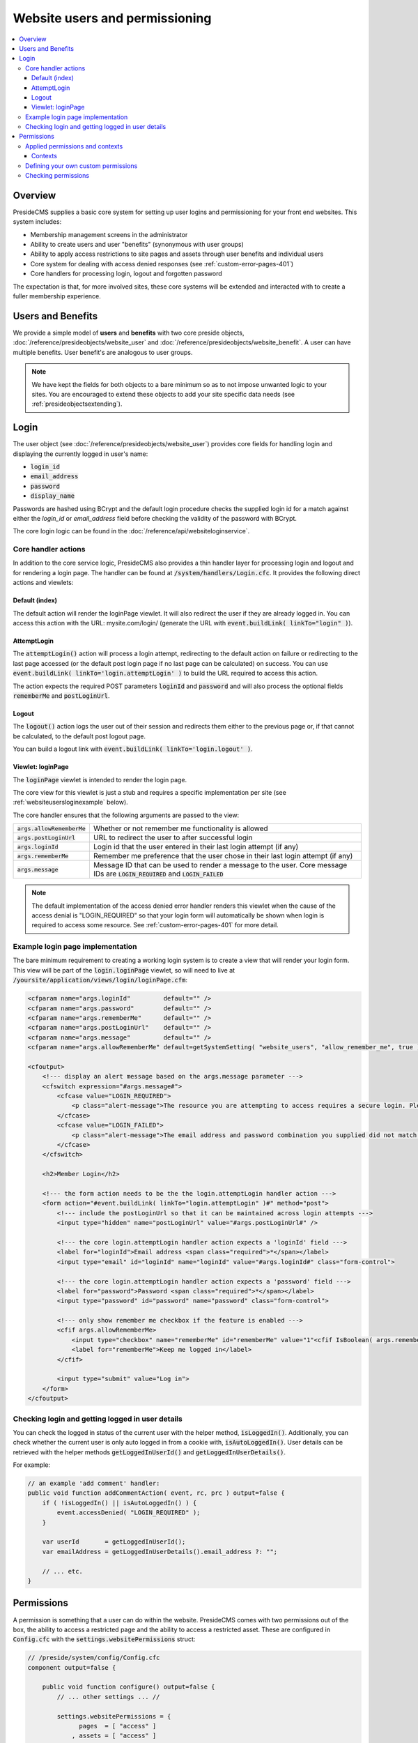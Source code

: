 Website users and permissioning
===============================

.. contents:: :local:

Overview
########

PresideCMS supplies a basic core system for setting up user logins and permissioning for your front end websites. This system includes:

* Membership management screens in the administrator
* Ability to create users and user "benefits" (synonymous with user groups)
* Ability to apply access restrictions to site pages and assets through user benefits and individual users
* Core system for dealing with access denied responses (see :ref:`custom-error-pages-401`)
* Core handlers for processing login, logout and forgotten password

The expectation is that, for more involved sites, these core systems will be extended and interacted with to create a fuller membership experience.

Users and Benefits
##################

We provide a simple model of **users** and **benefits** with two core preside objects, :doc:`/reference/presideobjects/website_user` and :doc:`/reference/presideobjects/website_benefit`. A user can have multiple benefits. User benefit's are analogous to user groups.

.. note::
    
    We have kept the fields for both objects to a bare minimum so as to not impose unwanted logic to your sites. You are encouraged to extend these objects to add your site specific data needs (see :ref:`presideobjectsextending`).

Login
#####

The user object (see :doc:`/reference/presideobjects/website_user`) provides core fields for handling login and displaying the currently logged in user's name:

* :code:`login_id`
* :code:`email_address`
* :code:`password`
* :code:`display_name`

Passwords are hashed using BCrypt and the default login procedure checks the supplied login id for a match against either the `login_id` or `email_address` field before checking the validity of the password with BCrypt.

The core login logic can be found in the :doc:`/reference/api/websiteloginservice`.

Core handler actions
--------------------

In addition to the core service logic, PresideCMS also provides a thin handler layer for processing login and logout and for rendering a login page. The handler can be found at :code:`/system/handlers/Login.cfc`. It provides the following direct actions and viewlets:

Default (index)
~~~~~~~~~~~~~~~

The default action will render the loginPage viewlet. It will also redirect the user if they are already logged in. You can access this action with the URL: mysite.com/login/ (generate the URL with :code:`event.buildLink( linkTo="login" )`).

AttemptLogin
~~~~~~~~~~~~

The :code:`attemptLogin()` action will process a login attempt, redirecting to the default action on failure or redirecting to the last page accessed (or the default post login page if no last page can be calculated) on success. You can use :code:`event.buildLink( linkTo='login.attemptLogin' )` to build the URL required to access this action.

The action expects the required POST parameters :code:`loginId` and :code:`password` and will also process the optional fields :code:`rememberMe` and :code:`postLoginUrl`.

Logout
~~~~~~

The :code:`logout()` action logs the user out of their session and redirects them either to the previous page or, if that cannot be calculated, to the default post logout page.

You can build a logout link with :code:`event.buildLink( linkTo='login.logout' )`.

Viewlet: loginPage
~~~~~~~~~~~~~~~~~~

The :code:`loginPage` viewlet is intended to render the login page. 

The core view for this viewlet is just a stub and requires a specific implementation per site (see :ref:`websiteusersloginexample` below).

The core handler ensures that the following arguments are passed to the view:

============================ =================================================================================================================================
:code:`args.allowRememberMe` Whether or not remember me functionality is allowed
:code:`args.postLoginUrl`    URL to redirect the user to after successful login
:code:`args.loginId`         Login id that the user entered in their last login attempt (if any)
:code:`args.rememberMe`      Remember me preference that the user chose in their last login attempt (if any)
:code:`args.message`         Message ID that can be used to render a message to the user. Core message IDs are :code:`LOGIN_REQUIRED` and :code:`LOGIN_FAILED`
============================ =================================================================================================================================

.. note::

    The default implementation of the access denied error handler renders this viewlet when the cause of the access denial is "LOGIN_REQUIRED" so that your login form will automatically be shown when login is required to access some resource. See :ref:`custom-error-pages-401` for more detail.


.. _websiteusersloginexample:

Example login page implementation
---------------------------------

The bare minimum requirement to creating a working login system is to create a view that will render your login form. This view will be part of the :code:`login.loginPage` viewlet, so will need to live at :code:`/yoursite/application/views/login/loginPage.cfm`:

.. code-block:: cfm

    <cfparam name="args.loginId"         default="" />
    <cfparam name="args.password"        default="" />
    <cfparam name="args.rememberMe"      default="" />
    <cfparam name="args.postLoginUrl"    default="" />
    <cfparam name="args.message"         default="" />
    <cfparam name="args.allowRememberMe" default=getSystemSetting( "website_users", "allow_remember_me", true ) />

    <cfoutput>
        <!--- display an alert message based on the args.message parameter --->
        <cfswitch expression="#args.message#">
            <cfcase value="LOGIN_REQUIRED">
                <p class="alert-message">The resource you are attempting to access requires a secure login. Please login using the form below, or register using the links to the right.</p>
            </cfcase>
            <cfcase value="LOGIN_FAILED">
                <p class="alert-message">The email address and password combination you supplied did not match our records. Please try again.</p>
            </cfcase>
        </cfswitch>

        <h2>Member Login</h2>

        <!--- the form action needs to be the the login.attemptLogin handler action --->
        <form action="#event.buildLink( linkTo="login.attemptLogin" )#" method="post">
            <!--- include the postLoginUrl so that it can be maintained across login attempts --->
            <input type="hidden" name="postLoginUrl" value="#args.postLoginUrl#" />

            <!--- the core login.attemptLogin handler action expects a 'loginId' field --->
            <label for="loginId">Email address <span class="required">*</span></label>
            <input type="email" id="loginId" name="loginId" value="#args.loginId#" class="form-control">
                                        
            <!--- the core login.attemptLogin handler action expects a 'password' field --->
            <label for="password">Password <span class="required">*</span></label>
            <input type="password" id="password" name="password" class="form-control">

            <!--- only show remember me checkbox if the feature is enabled --->
            <cfif args.allowRememberMe>
                <input type="checkbox" name="rememberMe" id="rememberMe" value="1"<cfif IsBoolean( args.rememberMe ) and args.rememberMe> checked="checked"</cfif>>
                <label for="rememberMe">Keep me logged in</label>
            </cfif>
            
            <input type="submit" value="Log in">
        </form>
    </cfoutput>

Checking login and getting logged in user details
-------------------------------------------------

You can check the logged in status of the current user with the helper method, :code:`isLoggedIn()`. Additionally, you can check whether the current user is only auto logged in from a cookie with, :code:`isAutoLoggedIn()`. User details can be retrieved with the helper methods :code:`getLoggedInUserId()` and :code:`getLoggedInUserDetails()`.

For example:

.. code-block:: java

    // an example 'add comment' handler:
    public void function addCommentAction( event, rc, prc ) output=false {
        if ( !isLoggedIn() || isAutoLoggedIn() ) {
            event.accessDenied( "LOGIN_REQUIRED" );
        }

        var userId       = getLoggedInUserId();
        var emailAddress = getLoggedInUserDetails().email_address ?: "";

        // ... etc.
    }



Permissions
###########

A permission is something that a user can do within the website. PresideCMS comes with two permissions out of the box, the ability to access a restricted page and the ability to access a restricted asset. These are configured in :code:`Config.cfc` with the :code:`settings.websitePermissions` struct:

.. code-block:: java

    // /preside/system/config/Config.cfc
    component output=false {

        public void function configure() output=false {
            // ... other settings ... //

            settings.websitePermissions = {
                  pages  = [ "access" ]
                , assets = [ "access" ]
            };

            // ... other settings ... //

        }

    }

The core settings above produces two permission keys, "pages.access" and "assets.access", these permission keys are used in creating and checking applied permissions (see below). The permissions can also be directly applied to a given user or benefit in the admin UI:

.. figure:: /images/website_benefit_form.png

    Screenshot of the default edit benefit form. Benefits can have permissions directly applied to them.

The title and description of a permission key are defined in :code:`/i18n/permissions.properties`:

.. code-block:: properties

    # ... other keys ...

    pages.access.title=Access restricted pages
    pages.access.description=Users can view all restricted pages in the site tree unless explicitly denied access to them

    assets.access.title=Access restricted assets
    assets.access.description=Users can view or download all restricted assets in the asset tree unless explicitly denied access to them

Applied permissions and contexts
--------------------------------

Applied permissions are instances of a permission that are granted or denied to a particular user or benefit. These instances are stored in the :doc:`/reference/presideobjects/website_applied_permission` preside object.

Contexts
~~~~~~~~

In addition to being able to set a grant or deny permission against a user or benefit, applied permissions can also be given a **context** and **context key** to create more refined permission schemes. 

For instance, when you grant or deny access to a user for a particular **page** in the site tree, you are creating a grant or deny instance with a context of "page" and a context key that is the id of the page. 


Defining your own custom permissions
------------------------------------

It is likely that you will want to define your own permissions for your site. Examples might be the ability to add comments, or upload documents. Creating the permission keys requires modifying both your site's Config.cfc and permissions.properties files:

.. code-block:: java

    // /mysite/application/config/Config.cfc
    component output=false extends="preside.system.config.Config" {

        public void function configure() output=false {
            super.configure();

            // ... other settings ... //

            settings.websitePermissions.comments = [ "add", "edit" ];
            settings.websitePermissions.documents = [ "upload" ];

            // ... other settings ... //

        }

    }

The settings above would produce three keys, :code:`comments.add`, :code:`comments.edit` and :code:`documents.upload`.

.. code-block:: properties

    # /mysite/application/i18n/permissions.properties

    comments.add.title=Add comments
    comments.add.description=Ability to add comments in our comments system

    comments.edit.title=Edit comments
    comments.edit.description=Ability to edit their own comments after they have been submitted

    documents.upload.title=Upload documents
    documents.upload.description=Ability to upload documents to share with other privileged members

With the permissions configured as above, the benefit or user edit screen would appear with the new permissions added:

.. figure:: /images/website_benefit_form_extended.png

    Screenshot of the edit benefit form with custom permissions added.

Checking permissions
--------------------

.. note::

    The core system already implements permission checking for restricted site tree page access and restricted asset access. You should only require to check permissions for your own custom permission schemes.

You can check to see whether or not the currently logged in user has a particular permission with the :code:`hasWebsitePermission()` helper method. The minimum usage is to pass only the permission key:

.. code-block:: cfm

    <cfif hasWebsitePermission( "comments.add" )>
        <button>Add comment</button>
    </cfif>

You can also check a specific context by passing in the :code:`context` and :code:`contextKeys` arguments:

.. code-block:: java

    public void function addCommentAction( event, rc, prc ) output=false {
        var hasPermission = hasWebsitePermission(
              permissionKey = "comments.add"
            , context       = "commentthread"
            , contextKeys   = [ rc.thread ?: "" ]
        );
        
        if ( !hasPermission ) {
            event.accessDenied( reason="INSUFFIENCT_PRIVILEGES" );
        }
    }

.. note::

    When checking a context permission, you pass an array of context keys to the :code:`hasWebsitePermission()` method. The returned grant or deny permission will be the one associated with the first found context key in the array. 

    This allows us to implement cascading permission schemes. For site tree access permissions for example, we pass an array of page ids. The first page id is the current page, the next id is it's parent, and so on.
